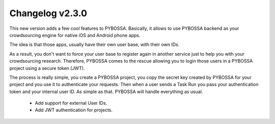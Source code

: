 ================
Changelog v2.3.0
================


This new version adds a few cool features to PYBOSSA. Basically, it allows to use
PYBOSSA backend as your crowdsourcing engine for native iOS and Android phone apps.

The idea is that those apps, usually have their own user base, with their own IDs.

As a result, you don't want to force your user base to register again in another 
service just to help you with your crowdsourcing research. Therefore, PYBOSSA comes
to the rescue allowing you to login those users in a PYBOSSA project using a secure
token (JWT).

The process is really simple, you create a PYBOSSA project, you copy the secret key
created by PYBOSSA for your project and you use it to authenticate your requests. Then
when a user sends a Task Run you pass your authentication token and your internal user
ID. As simple as that. PYBOSSA will handle everything as usual.

 * Add support for external User IDs. 
 * Add JWT authentication for projects.
